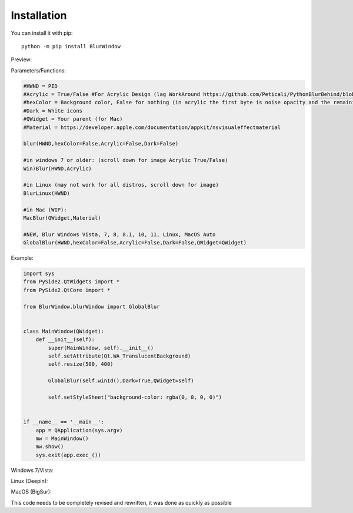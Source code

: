 Installation
------------

You can install it with pip::

    python -m pip install BlurWindow


Preview:

.. image:: https://i.imgur.com/sBNxXQE.png
    :width: 400


Parameters/Functions:

.. code-block:: python

    #HWND = PID
    #Acrylic = True/False #For Acrylic Design (lag WorkAround https://github.com/Peticali/PythonBlurBehind/blob/main/Examples%20MUST%20SEE/LagWorkAround.py)
    #hexColor = Background color, False for nothing (in acrylic the first byte is noise opacity and the remaining in order Blue, Green, Red)
    #Dark = White icons
    #QWidget = Your parent (for Mac)
    #Material = https://developer.apple.com/documentation/appkit/nsvisualeffectmaterial

    blur(HWND,hexColor=False,Acrylic=False,Dark=False)

    #in windows 7 or older: (scroll down for image Acrylic True/False)
    Win7Blur(HWND,Acrylic)
    
    #in Linux (may not work for all distros, scroll down for image)
    BlurLinux(HWND)
    
    #in Mac (WIP):
    MacBlur(QWidget,Material)

    #NEW, Blur Windows Vista, 7, 8, 8.1, 10, 11, Linux, MacOS Auto
    GlobalBlur(HWND,hexColor=False,Acrylic=False,Dark=False,QWidget=QWidget)


Example:

.. code-block:: python

    import sys
    from PySide2.QtWidgets import *
    from PySide2.QtCore import *

    from BlurWindow.blurWindow import GlobalBlur


    class MainWindow(QWidget):
        def __init__(self):
            super(MainWindow, self).__init__()
            self.setAttribute(Qt.WA_TranslucentBackground)
            self.resize(500, 400)

            GlobalBlur(self.winId(),Dark=True,QWidget=self)

            self.setStyleSheet("background-color: rgba(0, 0, 0, 0)")


    if __name__ == '__main__':
        app = QApplication(sys.argv)
        mw = MainWindow()
        mw.show()
        sys.exit(app.exec_())



Windows 7/Vista:

.. image:: https://i.imgur.com/CgFlbwt.png
    :width: 400
    
Linux (Deepin):

.. image:: https://i.imgur.com/h4TCByr.png
    :width: 400

MacOS (BigSur):

.. image:: https://i.imgur.com/qVSZnIw.png
    :width: 400
    
This code needs to be completely revised and rewritten, it was done as quickly as possible
